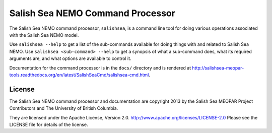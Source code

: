 *********************************
Salish Sea NEMO Command Processor
*********************************

The Salish Sea NEMO command processor, ``salishsea``, is a command line tool for doing various operations associated with the Salish Sea NEMO model.

Use ``salishsea --help`` to get a list of the sub-commands available for doing things with and related to Salish Sea NEMO.
Use ``salishsea <sub-command> --help`` to get a synopsis of what a sub-command does,
what its required arguments are,
and what options are available to control it.

Documentation for the command processor is in the ``docs/`` directory and is rendered at http://salishsea-meopar-tools.readthedocs.org/en/latest/SalishSeaCmd/salishsea-cmd.html.


License
=======

The Salish Sea NEMO command processor and documentation are copyright 2013 by the Salish Sea MEOPAR Project Contributors and The University of British Columbia.

They are licensed under the Apache License, Version 2.0.
http://www.apache.org/licenses/LICENSE-2.0
Please see the LICENSE file for details of the license.
